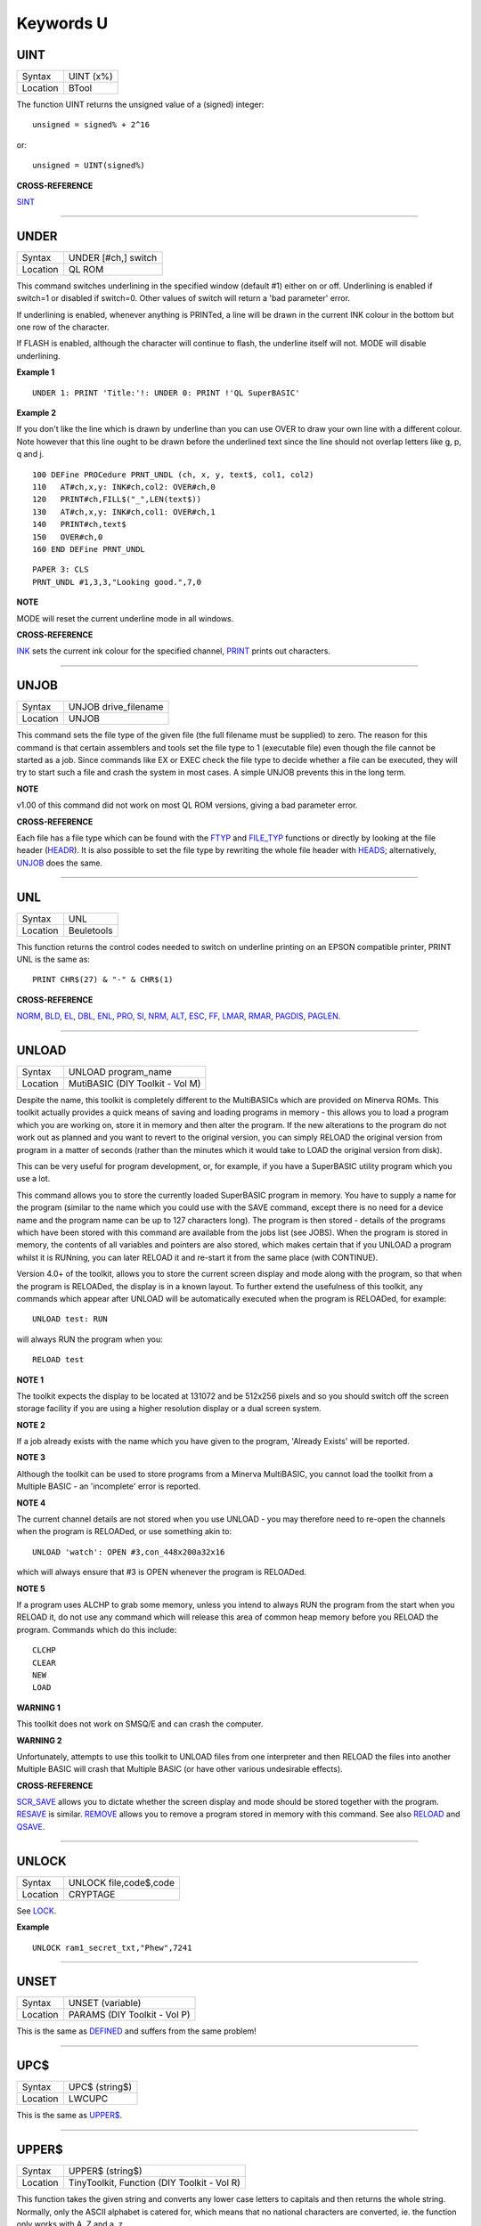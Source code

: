 ==========
Keywords U
==========


UINT
====

+----------+-------------------------------------------------------------------+
| Syntax   |  UINT (x%)                                                        |
+----------+-------------------------------------------------------------------+
| Location |  BTool                                                            |
+----------+-------------------------------------------------------------------+

The function UINT returns the unsigned value of a (signed) integer::

    unsigned = signed% + 2^16
    
or::

    unsigned = UINT(signed%)

**CROSS-REFERENCE**

`SINT <KeywordsS.clean.html#sint>`__

--------------

UNDER
=====

+----------+-------------------------------------------------------------------+
| Syntax   |  UNDER [#ch,] switch                                              |
+----------+-------------------------------------------------------------------+
| Location |  QL ROM                                                           |
+----------+-------------------------------------------------------------------+

This command switches underlining in the specified window (default #1)
either on or off. Underlining is enabled if switch=1
or disabled if switch=0. Other values of switch will return a 'bad
parameter' error. 

If underlining is enabled, whenever anything is
PRINTed, a line will be drawn in the current INK colour in the bottom
but one row of the character. 

If FLASH is enabled, although the
character will continue to flash, the underline itself will not. MODE
will disable underlining.

**Example 1**

::

    UNDER 1: PRINT 'Title:'!: UNDER 0: PRINT !'QL SuperBASIC'

**Example 2**

If you don't like the line which is drawn by underline than you can use
OVER to draw your own line with a different colour. Note however that
this line ought to be drawn before the underlined text since the line
should not overlap letters like g, p, q and j. 

::

    100 DEFine PROCedure PRNT_UNDL (ch, x, y, text$, col1, col2) 
    110   AT#ch,x,y: INK#ch,col2: OVER#ch,0 
    120   PRINT#ch,FILL$("_",LEN(text$)) 
    130   AT#ch,x,y: INK#ch,col1: OVER#ch,1 
    140   PRINT#ch,text$ 
    150   OVER#ch,0 
    160 END DEFine PRNT_UNDL  

::

    PAPER 3: CLS 
    PRNT_UNDL #1,3,3,"Looking good.",7,0

**NOTE**

MODE will reset the current underline mode in all windows.

**CROSS-REFERENCE**

`INK <KeywordsI.clean.html#ink>`__ sets the current ink colour for the
specified channel, `PRINT <KeywordsP.clean.html#print>`__ prints out
characters.

--------------

UNJOB
=====

+----------+-------------------------------------------------------------------+
| Syntax   |  UNJOB drive\_filename                                            |
+----------+-------------------------------------------------------------------+
| Location |  UNJOB                                                            |
+----------+-------------------------------------------------------------------+

This command sets the file type of the given file (the full filename
must be supplied) to zero. The reason for this command is that certain
assemblers and tools set the file type to 1 (executable file) even
though the file cannot be started as a job. Since commands like EX or
EXEC check the file type to decide whether a file can be executed, they will
try to start such a file and crash the system in most cases. A simple
UNJOB prevents this in the long term.

**NOTE**

v1.00 of this command did not work on most QL ROM versions, giving a bad
parameter error.

**CROSS-REFERENCE**

Each file has a file type which can be found with the
`FTYP <KeywordsF.clean.html#ftyp>`__ and
`FILE\_TYP <KeywordsF.clean.html#file-typ>`__ functions or directly by looking
at the file header (`HEADR <KeywordsH.clean.html#headr>`__). It is also
possible to set the file type by rewriting the whole file header with
`HEADS <KeywordsH.clean.html#heads>`__; alternatively,
`UNJOB <KeywordsU.clean.html#unjob>`__ does the same.

--------------

UNL
===

+----------+-------------------------------------------------------------------+
| Syntax   |  UNL                                                              |
+----------+-------------------------------------------------------------------+
| Location |  Beuletools                                                       |
+----------+-------------------------------------------------------------------+

This function returns the control codes needed to switch on underline
printing on an EPSON compatible printer, PRINT UNL is the same as::

    PRINT CHR$(27) & "-" & CHR$(1)

**CROSS-REFERENCE**

`NORM <KeywordsN.clean.html#norm>`__, `BLD <KeywordsB.clean.html#bld>`__,
`EL <KeywordsE.clean.html#el>`__, `DBL <KeywordsD.clean.html#dbl>`__,
`ENL <KeywordsE.clean.html#enl>`__, `PRO <KeywordsP.clean.html#pro>`__,
`SI <KeywordsS.clean.html#si>`__, `NRM <KeywordsN.clean.html#nrm>`__,
`ALT <KeywordsA.clean.html#alt>`__, `ESC <KeywordsE.clean.html#esc>`__,
`FF <KeywordsF.clean.html#ff>`__, `LMAR <KeywordsL.clean.html#lmar>`__,
`RMAR <KeywordsR.clean.html#rmar>`__, `PAGDIS <KeywordsP.clean.html#pagdis>`__,
`PAGLEN <KeywordsP.clean.html#paglen>`__.

--------------

UNLOAD
======

+----------+-------------------------------------------------------------------+
| Syntax   |  UNLOAD program\_name                                             |
+----------+-------------------------------------------------------------------+
| Location |  MutiBASIC (DIY Toolkit - Vol M)                                  |
+----------+-------------------------------------------------------------------+

Despite the name, this toolkit is completely different to the
MultiBASICs which are provided on Minerva ROMs. This toolkit actually
provides a quick means of saving and loading programs in memory - this
allows you to load a program which you are working on, store it in
memory and then alter the program. If the new alterations to the program
do not work out as planned and you want to revert to the original
version, you can simply RELOAD the original version from program in a
matter of seconds (rather than the minutes which it would take to LOAD
the original version from disk). 

This can be very useful for program
development, or, for example, if you have a SuperBASIC utility program
which you use a lot. 

This command allows you to store the currently
loaded SuperBASIC program in memory. You have to supply a name for the
program (similar to the name which you could use with the SAVE command,
except there is no need for a device name and the program name can be up
to 127 characters long). The program is then stored - details of the
programs which have been stored with this command are available from the
jobs list (see JOBS). When the program is stored in memory, the contents
of all variables and pointers are also stored, which makes certain that
if you UNLOAD a program whilst it is RUNning, you can later RELOAD it
and re-start it from the same place (with CONTINUE). 

Version 4.0+ of the
toolkit, allows you to store the current screen display and mode along
with the program, so that when the program is RELOADed, the display is
in a known layout. To further extend the usefulness of this toolkit, any
commands which appear after UNLOAD will be automatically executed when
the program is RELOADed, for example::

    UNLOAD test: RUN
    
will always RUN the program when you::

    RELOAD test

**NOTE 1**

The toolkit expects the display to be located at 131072 and be 512x256
pixels and so you should switch off the screen storage facility if you
are using a higher resolution display or a dual screen system.

**NOTE 2**

If a job already exists with the name which you have given to the
program, 'Already Exists' will be reported.

**NOTE 3**

Although the toolkit can be used to store programs from a Minerva
MultiBASIC, you cannot load the toolkit from a Multiple BASIC - an
'incomplete' error is reported.

**NOTE 4**

The current channel details are not stored when you use UNLOAD - you may
therefore need to re-open the channels when the program is RELOADed, or
use something akin to::

    UNLOAD 'watch': OPEN #3,con_448x200a32x16
    
which will always ensure that #3 is OPEN whenever the program is
RELOADed.

**NOTE 5**

If a program uses ALCHP to grab some memory, unless you intend to always
RUN the program from the start when you RELOAD
it, do not use any command which will release this area of common heap
memory before you RELOAD the program. Commands which do this include::


    CLCHP
    CLEAR
    NEW
    LOAD

**WARNING 1**

This toolkit does not work on SMSQ/E and can crash the computer.

**WARNING 2**

Unfortunately, attempts to use this toolkit to UNLOAD files from one
interpreter and then RELOAD the files into another Multiple BASIC will
crash that Multiple BASIC (or have other various undesirable effects).

**CROSS-REFERENCE**

`SCR\_SAVE <KeywordsS.clean.html#scr-save>`__ allows you to dictate whether
the screen display and mode should be stored together with the program.
`RESAVE <KeywordsR.clean.html#resave>`__ is similar.
`REMOVE <KeywordsR.clean.html#remove>`__ allows you to remove a program stored
in memory with this command. See also `RELOAD <KeywordsR.clean.html#reload>`__
and `QSAVE <KeywordsQ.clean.html#qsave>`__.

--------------

UNLOCK
======

+----------+-------------------------------------------------------------------+
| Syntax   |  UNLOCK file,code$,code                                           |
+----------+-------------------------------------------------------------------+
| Location |  CRYPTAGE                                                         |
+----------+-------------------------------------------------------------------+

See `LOCK <KeywordsL.clean.html#lock>`__.

**Example**

::

    UNLOCK ram1_secret_txt,"Phew",7241

--------------

UNSET
=====

+----------+-------------------------------------------------------------------+
| Syntax   |  UNSET (variable)                                                 |
+----------+-------------------------------------------------------------------+
| Location |  PARAMS (DIY Toolkit - Vol P)                                     |
+----------+-------------------------------------------------------------------+

This is the same as `DEFINED <KeywordsD.clean.html#defined>`__ and suffers from the same problem!

--------------

UPC$
====

+----------+-------------------------------------------------------------------+
| Syntax   |  UPC$ (string$)                                                   |
+----------+-------------------------------------------------------------------+
| Location |  LWCUPC                                                           |
+----------+-------------------------------------------------------------------+

This is the same as `UPPER$ <KeywordsU.clean.html#upper>`__.

--------------

UPPER$
======

+----------+-------------------------------------------------------------------+
| Syntax   |  UPPER$ (string$)                                                 |
+----------+-------------------------------------------------------------------+
| Location |  TinyToolkit, Function (DIY Toolkit - Vol R)                      |
+----------+-------------------------------------------------------------------+

This function takes the given string and converts any lower case
letters to capitals and then returns the whole string. Normally, only
the ASCII alphabet is catered for, which means that no national
characters are converted, ie. the function only works with A..Z and
a..z. 

The DIY Toolkit version will cope with accented characters, but
you may have to modify the source code in order for this function to
work with some international character sets which use an extended
alphabet.

**Example**

This is not quite an example for UPPER$ but a replacement which converts
all characters where an upper character is available:: 

    100 DEFine FuNction UPPER_$ (string$) 
    110   LOCal i,c,u,u$: u$="" 
    120   FOR i=1 TO LEN(string$) 
    130   c=CODE(string$(i)): u=c 
    140   SELect ON c=97 TO 122: u=c-32:=128 TO 139: u=c+32 
    150   u$=u$ & CHR$(u) 
    160   END FOR i 
    170   RETurn u$ 
    180 END DEFine UPPER_$

**CROSS-REFERENCE**

`UPC$ <KeywordsU.clean.html#upc>`__ returns the same as
`UPPER$ <KeywordsU.clean.html#upper>`__. See also
`CONVCASE <KeywordsC.clean.html#convcase>`__ and
`LOWER$ <KeywordsL.clean.html#lower>`__.

--------------

UPUT
====

+----------+-----------------------------------------------------------------------------+
| Syntax   || UPUT [#ch\\position,] [item :sup:`\*`\ [,item\ :sup:`i`]\ :sup:`\*` ..] or |
|          || UPUT [#ch,] [item :sup:`\*`\ [,item\ :sup:`i`]\ :sup:`\*` ..]              |
+----------+-----------------------------------------------------------------------------+
| Location || SMSQ/E v2.55+                                                              |
+----------+-----------------------------------------------------------------------------+

This command is the same as BPUT, except that any bytes sent by it to
the specified channel (default #3) are not affected by the TRA command.
This command is therefore useful for sending printer control codes.

**CROSS-REFERENCE**

See `BPUT <KeywordsB.clean.html#bput>`__, `WPUT <KeywordsW.clean.html#wput>`__ and
`LPUT <KeywordsL.clean.html#lput>`__.

--------------

USE
===

+----------+-------------------------------------------------------------------+
| Syntax   |  USE [ #channel ]                                                 |
+----------+-------------------------------------------------------------------+
| Location |  USE (DIY Toolkit - Vol C)                                        |
+----------+-------------------------------------------------------------------+

Many commands and functions which are described in this manual, expect
a channel number to be passed to them and if one is not supplied, will
default to a specific channel. This command can be used to re-direct all
machine code commands and functions which normally default to #1. 

After using this command, if a channel parameter is not specified, the
commands and functions will then default to the channel specified by USE
instead of #1. Also, *even* if you explicitly pass a channel number #1 as a
parameter to a command or function, then the command or function will
*still* be re-directed to the channel specified by USE. If no parameter is
specified, then this is equivalent to USE #1.

**Example**

::

    PRINT 'This is channel #1': USE #2: PRINT 'This is using Channel #2' 
    PRINT #1, 'This is still channel #2' USE: PRINT 'This is channel #1 again!'

**NOTE**

There is a slight difficulty in using this command in that when you USE
#1 some of the information used by SuperBASIC for the channel which you
have been using as the default will be lost. This is the last graphics
co-ordinates, turtle graphics direction, pen status, character position
on line and line width for files (set with WIDTH) will be lost. You will
also lose the original values for these offsets for channel #1 (ie. the
values which were in use prior to the USE #ch command). Instead, the
values are set to pen up, position 0,0, width 80, direction
left-to-right. You can use::

    PEEK_W(\48\chan*40+offset) 
    
to store these
values before the USE call and then restore them with POKE. Refer to
QDOS/SMS Reference Manual Section 18.4.1 to find out how these values
are stored.

**WARNING**

If used from within a SMS SBASIC, v0.2 (at least) of this command will
crash the computer when output is redirected to #1 using either USE or
USE#1. The problem only occurs when you try to send output to #1.

**CROSS-REFERENCE**

`PRINT <KeywordsP.clean.html#print>`__,\ `CSIZE <KeywordsC.clean.html#csize>`__,\ `INK <KeywordsI.clean.html#ink>`__,\ `PAPER <KeywordsP.clean.html#paper>`__
and\ `STRIP <KeywordsS.clean.html#strip>`__ are just a few of the commands
which default to #1 and are therefore affected by this command.
